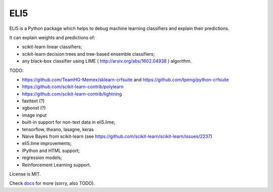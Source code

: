 ====
ELI5
====

.. image:: https://img.shields.io/pypi/v/eli5.svg
   :target: https://pypi.python.org/pypi/eli5
   :alt: PyPI Version

.. image:: https://travis-ci.org/TeamHG-Memex/eli5.svg?branch=master
   :target: http://travis-ci.org/TeamHG-Memex/eli5
   :alt: Build Status

.. image:: http://codecov.io/github/TeamHG-Memex/eli5/coverage.svg?branch=master
   :target: http://codecov.io/github/TeamHG-Memex/eli5?branch=master
   :alt: Code Coverage

.. image:: https://readthedocs.org/projects/eli5/badge/?version=latest
   :target: http://eli5.readthedocs.org/en/latest/?badge=latest
   :alt: Documentation


ELI5 is a Python package which helps to debug machine learning
classifiers and explain their predictions.

It can explain weights and predictions of:

* scikit-learn linear classifiers;
* scikit-learn decision trees and tree-based ensemble classifiers;
* any black-box classifier using LIME ( http://arxiv.org/abs/1602.04938 )
  algorithm.

TODO:

* https://github.com/TeamHG-Memex/sklearn-crfsuite
  and https://github.com/tpeng/python-crfsuite
* https://github.com/scikit-learn-contrib/polylearn
* https://github.com/scikit-learn-contrib/lightning
* fasttext (?)
* xgboost (?)
* image input
* built-in support for non-text data in eli5.lime;
* tensorflow, theano, lasagne, keras
* Naive Bayes from scikit-learn
  (see https://github.com/scikit-learn/scikit-learn/issues/2237)
* eli5.lime improvements;
* IPython and HTML support;
* regression models;
* Reinforcement Learning support.

License is MIT.

Check `docs <http://eli5.readthedocs.org/>`_ for more (sorry, also TODO).
